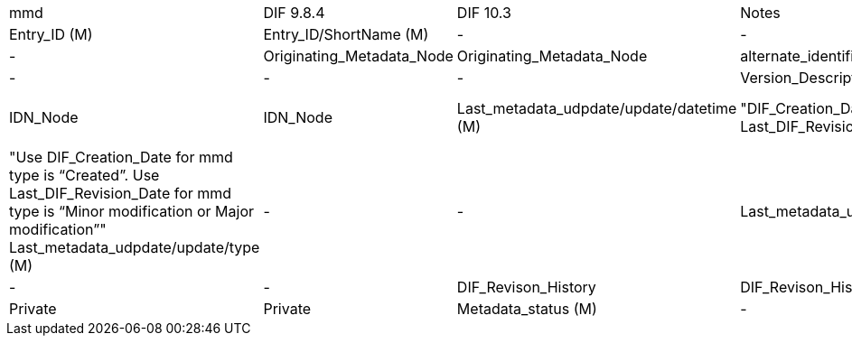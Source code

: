 [%hardbreaks]

[cols=",,,,"]
|==================
mmd|DIF 9.8.4|DIF 10.3|Notes|
Metadata_identifier (M)|Entry_ID (M)|Entry_ID/ShortName (M)|
-|-|Entry_ID/Version (M)|
-|Originating_Metadata_Node|Originating_Metadata_Node|
alternate_identifier|-|-|
-|-|Version_Description|
-|IDN_Node|IDN_Node|
Last_metadata_udpdate/update/datetime (M)|"DIF_Creation_Date 
Last_DIF_Revision_Date"|"Metadata_Dates/Metadata_Creation (M)
Metadata_Dates/Metadata_Last_Revision (M)"|"Use DIF_Creation_Date for mmd type is “Created”.
Use Last_DIF_Revision_Date for mmd type is “Minor modification or Major modification”"
Last_metadata_udpdate/update/type (M)|-|-|
Last_metadata_udpdate/update/note|-|-|
-|DIF_Revison_History|DIF_Revison_History|
-|Private|Private|
Metadata_status (M)|-|-|
|==================
